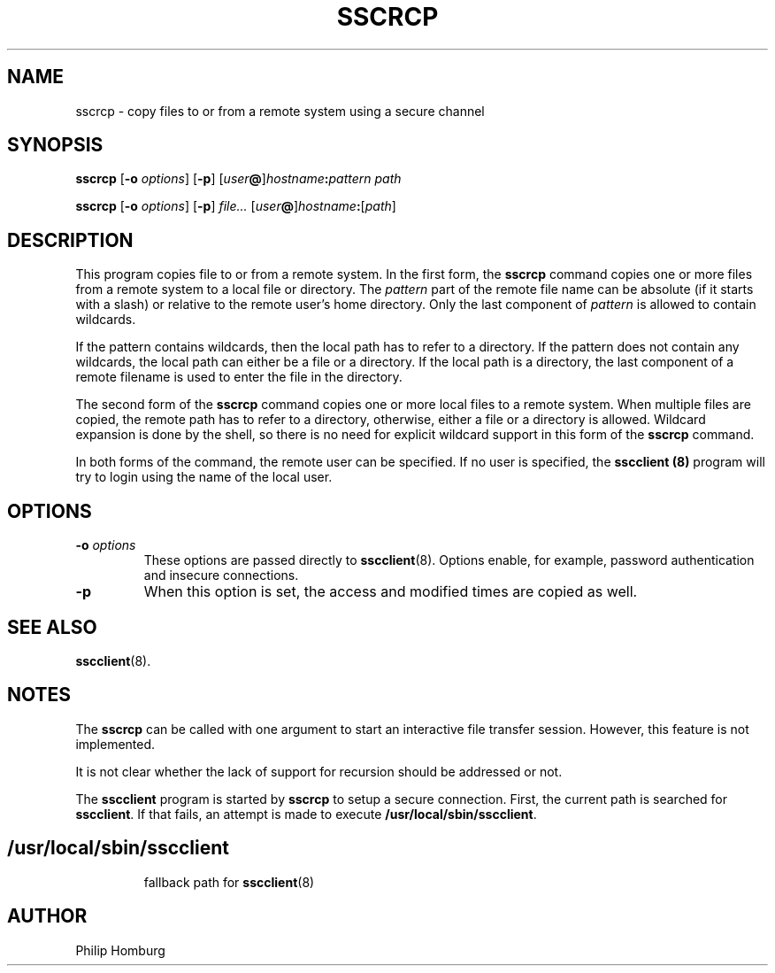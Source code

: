 .TH SSCRCP 1
.SH NAME
sscrcp \- copy files to or from a remote system using a secure channel
.SH SYNOPSIS
.B sscrcp
.RB [ -o
.IR options ]
.RB [ -p ]
.RI [ user\fB@\fR]\fIhostname\fB:\fIpattern
.I path

.B sscrcp
.RB [ -o
.IR options ]
.RB [ -p ]
.IR file...
.RI [ user\fB@\fR]\fIhostname\fB:\fR[\fIpath\fR]
.SH DESCRIPTION
This program copies file to or from a remote system.
In the first form, the 
.B sscrcp
command copies one or more files from a remote system to a local file or
directory.
The
.I pattern
part of the remote file name can be absolute (if it starts with a slash)
or relative to the remote user's home directory.
Only the last component of 
.I pattern
is allowed to contain wildcards.

If the pattern contains wildcards, then the local path has to refer to a 
directory.
If the pattern does not contain any wildcards, the local path can either be
a file or a directory.
If the local path is a directory, the last component of a remote filename is
used to enter the file in the directory.

The second form of the
.B sscrcp
command copies one or more local files to a remote system.
When multiple files are copied, the remote path has to refer to a directory,
otherwise, either a file or a directory is allowed.
Wildcard expansion is done by the shell, so there is no need for explicit
wildcard support in this form of the
.B sscrcp
command.

In both forms of the command, the remote user can be specified.
If no user is specified, the
.B sscclient (8)
program will try to login using the name of the local user.
.SH OPTIONS
.TP 
.B -o \fIoptions
These options are passed directly to
.BR sscclient (8).
Options enable, for example,  password authentication and insecure connections.
.TP
.B -p
When this option is set, the access and modified times are copied as well.
.SH "SEE ALSO"
.BR sscclient (8).
.SH NOTES
The
.B sscrcp
can be called with one argument to start an interactive file transfer
session.
However, this feature is not implemented.

It is not clear whether the lack of support for recursion should be addressed
or not.

The 
.B sscclient
program is started by 
.B sscrcp
to setup a secure connection.
First, the current path is searched for 
.BR sscclient .
If that fails, an attempt is made to execute
.BR /usr/local/sbin/sscclient .
.SH
.TP
/usr/local/sbin/sscclient
fallback path for 
.BR sscclient (8)
.SH AUTHOR
Philip Homburg

.\"
.\" $PchId: sscrcp.1,v 1.1 2005/05/13 12:45:20 philip Exp $
